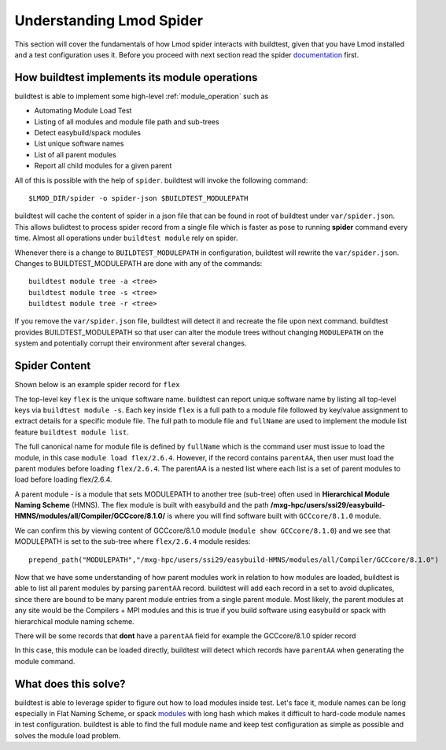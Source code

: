 .. _spider:

Understanding Lmod Spider
=========================

This section will cover the fundamentals of how Lmod spider interacts with buildtest,
given that you have Lmod installed and a test configuration uses it. Before you proceed with next
section read the spider `documentation <https://lmod.readthedocs.io/en/latest/136_spider.html>`_ first.


How buildtest implements its module operations
------------------------------------------------

buildtest is able to implement some high-level :ref:`module_operation` such as

- Automating Module Load Test

- Listing of all modules and module file path and sub-trees

- Detect easybuild/spack modules

- List unique software names

- List of all parent modules

- Report all child modules for a given parent

All of this is possible with the help of ``spider``. buildtest will invoke the following command::

  $LMOD_DIR/spider -o spider-json $BUILDTEST_MODULEPATH

buildtest will cache the content of spider in a json file that can be found in root of buildtest under ``var/spider.json``.
This allows bulidtest to process spider record from a single file which is faster as pose to running **spider** command
every time. Almost all operations under ``buildtest module`` rely on spider.

Whenever there is a change to ``BUILDTEST_MODULEPATH`` in configuration, buildtest will rewrite the ``var/spider.json``.
Changes to BUILDTEST_MODULEPATH are done with any of the commands::

    buildtest module tree -a <tree>
    buildtest module tree -s <tree>
    buildtest module tree -r <tree>

If you remove the ``var/spider.json`` file, buildtest will detect it and recreate the file upon next command. buildtest
provides BUILDTEST_MODULEPATH so that user can alter the module trees without changing ``MODULEPATH`` on the system and
potentially corrupt their environment after several changes.

Spider Content
---------------

Shown below is an example spider record for ``flex``

.. code-block::
   :emphasize-lines: 1,2,16-20,22
   :linenos:

    "flex": {
            "/mxg-hpc/users/ssi29/easybuild-HMNS/modules/all/Compiler/GCCcore/8.1.0/flex/2.6.4.lua": {
                "pV": "000000002.000000006.000000004.*zfinal",
                "Description": "Flex (Fast Lexical Analyzer) is a tool for generating scanners. A scanner, \n sometimes called a tokenizer, is a program which recognizes lexical patterns\n in text.\n",
                "URL": "http://flex.sourceforge.net/",
                "pathA": {
                    "/mxg-hpc/users/ssi29/easybuild-HMNS/software/flex/2.6.4-GCCcore-8.1.0/bin": 1
                },
                "whatis": [
                    "Description: \n Flex (Fast Lexical Analyzer) is a tool for generating scanners. A scanner, \n sometimes called a tokenizer, is a program which recognizes lexical patterns\n in text.\n",
                    "Homepage: http://flex.sourceforge.net/",
                    "URL: http://flex.sourceforge.net/"
                ],
                "wV": "000000002.000000006.000000004.*zfinal",
                "Version": "2.6.4",
                "parentAA": [
                    [
                        "GCCcore/8.1.0"
                    ]
                ],
                "hidden": false,
                "fullName": "flex/2.6.4",
                "help": "\nDescription\n===========\nFlex (Fast Lexical Analyzer) is a tool for generating scanners. A scanner, \n sometimes called a tokenizer, is a program which recognizes lexical patterns\n in text.\n\n\nMore information\n================\n - Homepage: http://flex.sourceforge.net/\n",
                "lpathA": {
                    "/mxg-hpc/users/ssi29/easybuild-HMNS/software/flex/2.6.4-GCCcore-8.1.0/lib": 1
                }
            },
         "/mxg-hpc/users/ssi29/easybuild/modules/all/flex/2.6.4-GCCcore-8.3.0.lua": {
         ...
        }
    }


The top-level key ``flex`` is the unique software name. buildtest can report unique software name by listing all top-level keys
via ``buildtest module -s``. Each key inside ``flex`` is a full path to a module file followed by key/value assignment to
extract details for a specific module file. The full path to module file and ``fullName`` are used to implement the module
list feature ``buildtest module list``.

The full canonical name for module file is defined by ``fullName`` which is the command user must issue to load the module, in
this case ``module load flex/2.6.4``. However, if the record contains ``parentAA``, then user must load the parent modules
before loading ``flex/2.6.4``. The parentAA is a nested list where each list is a set of parent modules to load before loading
flex/2.6.4.

A parent module - is a module that sets MODULEPATH to another tree (sub-tree) often used in **Hierarchical Module Naming Scheme** (HMNS).
The flex module is built with easybuild and the path **/mxg-hpc/users/ssi29/easybuild-HMNS/modules/all/Compiler/GCCcore/8.1.0/**
is where you will find software built with ``GCCcore/8.1.0`` module.

We can confirm this by viewing content of GCCcore/8.1.0 module (``module show GCCcore/8.1.0``)
and we see that MODULEPATH  is set to the sub-tree where ``flex/2.6.4`` module resides::

    prepend_path("MODULEPATH","/mxg-hpc/users/ssi29/easybuild-HMNS/modules/all/Compiler/GCCcore/8.1.0")

Now that we have some understanding of how parent modules work in relation to how modules are loaded, buildtest is
able to list all parent modules by parsing ``parentAA`` record. buildtest will add each record in a set to avoid duplicates,
since there are bound to be many parent module entries from a single parent module. Most likely, the parent modules
at any site would be the Compilers + MPI modules and this is true if you build software using easybuild or spack with hierarchical
module naming scheme.


There will be some records that **dont** have a ``parentAA`` field for example the GCCcore/8.1.0 spider record

.. code-block::
   :linenos:

    "/mxg-hpc/users/ssi29/easybuild-HMNS/modules/all/Core/GCCcore/8.1.0.lua": {
        "pV": "000000008.000000001.*zfinal",
        "Description": "The GNU Compiler Collection includes front ends for C, C++, Objective-C, Fortran, Java, and Ada,\n as well as libraries for these languages (libstdc++, libgcj,...).",
        "URL": "http://gcc.gnu.org/",
        "pathA": {
            "/mxg-hpc/users/ssi29/easybuild-HMNS/software/GCCcore/8.1.0/bin": 1
        },
        "whatis": [
            "Description: The GNU Compiler Collection includes front ends for C, C++, Objective-C, Fortran, Java, and Ada,\n as well as libraries for these languages (libstdc++, libgcj,...).",
            "Homepage: http://gcc.gnu.org/",
            "URL: http://gcc.gnu.org/"
        ],
        "wV": "000000008.000000001.*zfinal",
        "Version": "8.1.0",
        "hidden": false,
        "fullName": "GCCcore/8.1.0",
        "help": "\nDescription\n===========\nThe GNU Compiler Collection includes front ends for C, C++, Objective-C, Fortran, Java, and Ada,\n as well as libraries for these languages (libstdc++, libgcj,...).\n\n\nMore information\n================\n - Homepage: http://gcc.gnu.org/\n",
        "lpathA": {
            "/mxg-hpc/users/ssi29/easybuild-HMNS/software/GCCcore/8.1.0/lib": 1,
            "/mxg-hpc/users/ssi29/easybuild-HMNS/software/GCCcore/8.1.0/lib64": 1,
            "/mxg-hpc/users/ssi29/easybuild-HMNS/software/GCCcore/8.1.0/lib/gcc/x86_64-pc-linux-gnu/8.1.0": 1
        }
    },

In this case, this module can be loaded directly, buildtest will detect which records have ``parentAA`` when generating
the module command.

What does this solve?
----------------------

buildtest is able to leverage spider to figure out how to load modules inside test. Let's face it, module names can be long
especially in Flat Naming Scheme, or spack `modules <https://spack.readthedocs.io/en/latest/module_file_support.html>`_ with long hash
which makes it difficult to hard-code module names in test configuration. buildtest is able to find the full module name
and keep test configuration as simple as possible and solves the module load problem.






